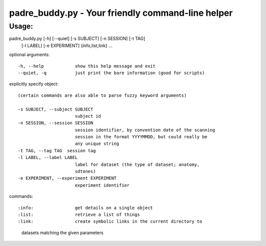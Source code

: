 padre_buddy.py - Your friendly command-line helper
===================================================

Usage:
----------

padre_buddy.py [-h] [--quiet] [-s SUBJECT] [-n SESSION] [-t TAG]
                      [-l LABEL] [-e EXPERIMENT]
                      {info,list,link} ...

optional arguments::

  -h, --help            show this help message and exit
  --quiet, -q           just print the bare information (good for scripts)

explicitly specify object::

  (certain commands are also able to parse fuzzy keyword arguments)

  -s SUBJECT, --subject SUBJECT
                        subject id
  -n SESSION, --session SESSION
                        session identifier, by convention date of the scanning
                        session in the format YYYYMMDD, but could really be
                        any unique string
  -t TAG, --tag TAG  session tag
  -l LABEL, --label LABEL
                        label for dataset (the type of dataset; anatomy,
                        sdtones)
  -e EXPERIMENT, --experiment EXPERIMENT
                        experiment identifier

commands::

:info:                get details on a single object
:list:                retrieve a list of things
:link:                create symbolic links in the current directory to
                      datasets matching the given parameters